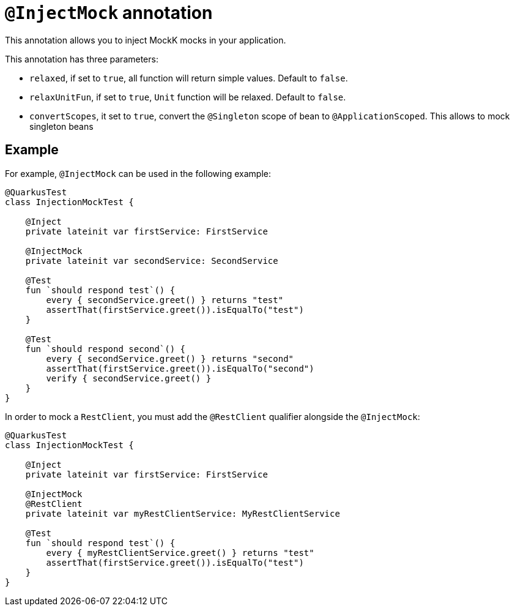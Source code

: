 = `@InjectMock` annotation

This annotation allows you to inject MockK mocks in your application.

This annotation has three parameters:

* `relaxed`, if set to `true`, all function will return simple values. Default to `false`.
* `relaxUnitFun`, if set to `true`, `Unit` function will be relaxed. Default to `false`.
* `convertScopes`, it set to `true`, convert the `@Singleton` scope of bean to `@ApplicationScoped`. This allows to mock singleton beans

== Example

For example, `@InjectMock` can be used in the following example:

[source,kotlin]
----
@QuarkusTest
class InjectionMockTest {

    @Inject
    private lateinit var firstService: FirstService

    @InjectMock
    private lateinit var secondService: SecondService

    @Test
    fun `should respond test`() {
        every { secondService.greet() } returns "test"
        assertThat(firstService.greet()).isEqualTo("test")
    }

    @Test
    fun `should respond second`() {
        every { secondService.greet() } returns "second"
        assertThat(firstService.greet()).isEqualTo("second")
        verify { secondService.greet() }
    }
}
----

In order to mock a `RestClient`,  you must add the `@RestClient` qualifier alongside the `@InjectMock`:

[source,kotlin]
----
@QuarkusTest
class InjectionMockTest {

    @Inject
    private lateinit var firstService: FirstService

    @InjectMock
    @RestClient
    private lateinit var myRestClientService: MyRestClientService

    @Test
    fun `should respond test`() {
        every { myRestClientService.greet() } returns "test"
        assertThat(firstService.greet()).isEqualTo("test")
    }
}
----
